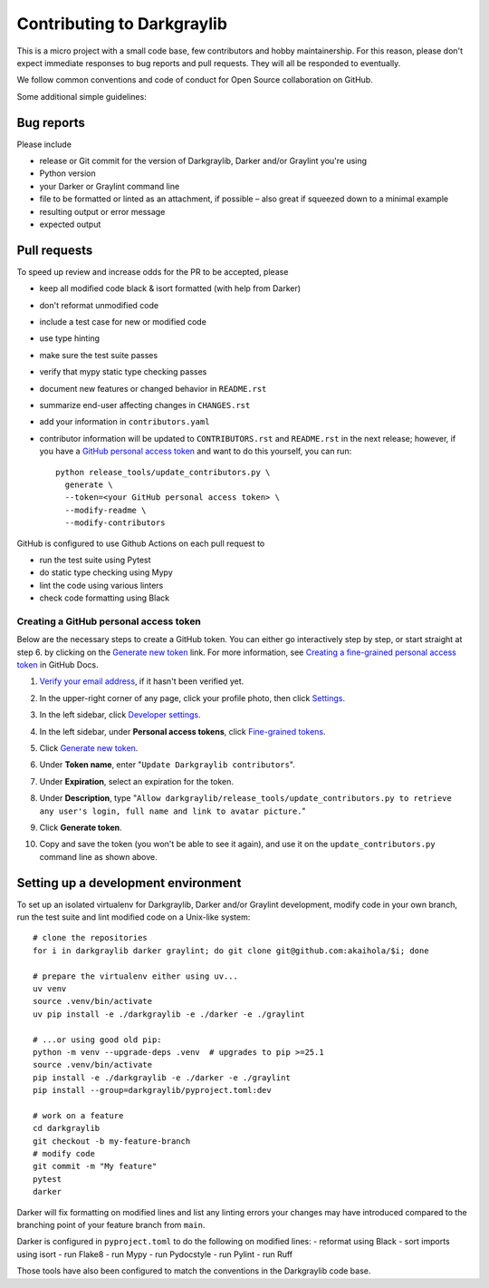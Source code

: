 =============================
 Contributing to Darkgraylib
=============================

This is a micro project with a small code base, few contributors and hobby maintainership.
For this reason, please don't expect immediate responses to bug reports and pull requests.
They will all be responded to eventually.

We follow common conventions and code of conduct for Open Source collaboration on GitHub.

Some additional simple guidelines:

Bug reports
===========

Please include

- release or Git commit for the version of Darkgraylib, Darker and/or Graylint you're
  using
- Python version
- your Darker or Graylint command line
- file to be formatted or linted as an attachment, if possible – also great if squeezed
  down to a minimal example
- resulting output or error message
- expected output

Pull requests
=============

To speed up review and increase odds for the PR to be accepted, please

- keep all modified code black & isort formatted (with help from Darker)
- don't reformat unmodified code
- include a test case for new or modified code
- use type hinting
- make sure the test suite passes
- verify that mypy static type checking passes
- document new features or changed behavior in ``README.rst``
- summarize end-user affecting changes in ``CHANGES.rst``
- add your information in ``contributors.yaml``
- contributor information will be updated to ``CONTRIBUTORS.rst`` and ``README.rst`` in
  the next release; however, if you have a `GitHub personal access token`_ and want to
  do this yourself, you can run::

      python release_tools/update_contributors.py \
        generate \
        --token=<your GitHub personal access token> \
        --modify-readme \
        --modify-contributors

GitHub is configured to use Github Actions on each pull request to

- run the test suite using Pytest
- do static type checking using Mypy
- lint the code using various linters
- check code formatting using Black

.. _GitHub personal access token:

Creating a GitHub personal access token
---------------------------------------

Below are the necessary steps to create a GitHub token. You can either go interactively
step by step, or start straight at step 6. by clicking on the `Generate new token`_
link. For more information, see `Creating a fine-grained personal access token`_ in
GitHub Docs.

1. `Verify your email address`_, if it hasn't been verified yet.
2. In the upper-right corner of any page, click your profile photo, then click Settings_.

   .. image:: https://docs.github.com/assets/cb-34573/images/help/settings/userbar-account-settings.png
      :width: 150px
3. In the left sidebar, click `Developer settings`_.
4. In the left sidebar, under **Personal access tokens**, click `Fine-grained tokens`_.
5. Click `Generate new token`_.
6. Under **Token name**, enter "``Update Darkgraylib contributors``".
7. Under **Expiration**, select an expiration for the token.
8. Under **Description**, type "``Allow darkgraylib/release_tools/update_contributors.py
   to retrieve any user's login, full name and link to avatar picture.``"
9. Click **Generate token**.
10. Copy and save the token (you won't be able to see it again), and use it on the
    ``update_contributors.py`` command line as shown above.

.. _Verify your email address: //docs.github.com/en/github/getting-started-with-github/verifying-your-email-address
.. _Settings: https://github.com/settings/profile
.. _Developer settings: https://github.com/settings/apps
.. _Fine-grained tokens: https://github.com/settings/tokens?type=beta
.. _Generate new token: https://github.com/settings/personal-access-tokens/new
.. _Creating a fine-grained personal access token: https://docs.github.com/en/authentication/keeping-your-account-and-data-secure/creating-a-personal-access-token#creating-a-fine-grained-personal-access-token


Setting up a development environment
====================================

To set up an isolated virtualenv for Darkgraylib, Darker and/or Graylint development,
modify code in your own branch, run the test suite and lint modified code on a Unix-like
system::

    # clone the repositories
    for i in darkgraylib darker graylint; do git clone git@github.com:akaihola/$i; done

    # prepare the virtualenv either using uv...
    uv venv
    source .venv/bin/activate
    uv pip install -e ./darkgraylib -e ./darker -e ./graylint

    # ...or using good old pip:
    python -m venv --upgrade-deps .venv  # upgrades to pip >=25.1
    source .venv/bin/activate
    pip install -e ./darkgraylib -e ./darker -e ./graylint
    pip install --group=darkgraylib/pyproject.toml:dev

    # work on a feature
    cd darkgraylib
    git checkout -b my-feature-branch
    # modify code
    git commit -m "My feature"
    pytest
    darker

Darker will fix formatting on modified lines and list any linting errors your changes
may have introduced compared to the branching point of your feature branch from
``main``.

Darker is configured in ``pyproject.toml`` to do the following on modified lines:
- reformat using Black
- sort imports using isort
- run Flake8
- run Mypy
- run Pydocstyle
- run Pylint
- run Ruff

Those tools have also been configured to match the conventions in the Darkgraylib code
base.
